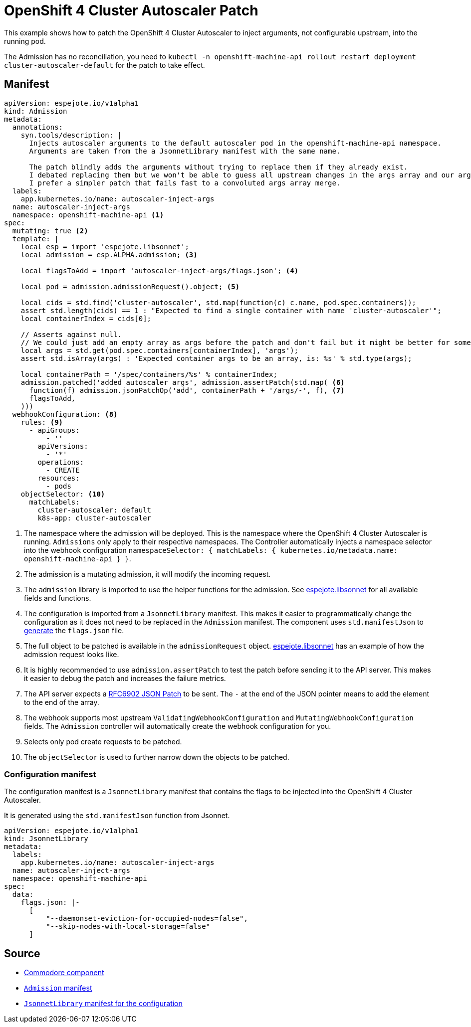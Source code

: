 # OpenShift 4 Cluster Autoscaler Patch

This example shows how to patch the OpenShift 4 Cluster Autoscaler to inject arguments, not configurable upstream, into the running pod.

The Admission has no reconciliation, you need to `kubectl -n openshift-machine-api rollout restart deployment cluster-autoscaler-default` for the patch to take effect.

## Manifest

[source,yaml]
----
apiVersion: espejote.io/v1alpha1
kind: Admission
metadata:
  annotations:
    syn.tools/description: |
      Injects autoscaler arguments to the default autoscaler pod in the openshift-machine-api namespace.
      Arguments are taken from the a JsonnetLibrary manifest with the same name.

      The patch blindly adds the arguments without trying to replace them if they already exist.
      I debated replacing them but we won't be able to guess all upstream changes in the args array and our args parsing might fail anyways.
      I prefer a simpler patch that fails fast to a convoluted args array merge.
  labels:
    app.kubernetes.io/name: autoscaler-inject-args
  name: autoscaler-inject-args
  namespace: openshift-machine-api <1>
spec:
  mutating: true <2>
  template: |
    local esp = import 'espejote.libsonnet';
    local admission = esp.ALPHA.admission; <3>

    local flagsToAdd = import 'autoscaler-inject-args/flags.json'; <4>

    local pod = admission.admissionRequest().object; <5>

    local cids = std.find('cluster-autoscaler', std.map(function(c) c.name, pod.spec.containers));
    assert std.length(cids) == 1 : "Expected to find a single container with name 'cluster-autoscaler'";
    local containerIndex = cids[0];

    // Asserts against null.
    // We could just add an empty array as args before the patch and don't fail but it might be better for someone to check what changed.
    local args = std.get(pod.spec.containers[containerIndex], 'args');
    assert std.isArray(args) : 'Expected container args to be an array, is: %s' % std.type(args);

    local containerPath = '/spec/containers/%s' % containerIndex;
    admission.patched('added autoscaler args', admission.assertPatch(std.map( <6>
      function(f) admission.jsonPatchOp('add', containerPath + '/args/-', f), <7>
      flagsToAdd,
    )))
  webhookConfiguration: <8>
    rules: <9>
      - apiGroups:
          - ''
        apiVersions:
          - '*'
        operations:
          - CREATE
        resources:
          - pods
    objectSelector: <10>
      matchLabels:
        cluster-autoscaler: default
        k8s-app: cluster-autoscaler
----
<1> The namespace where the admission will be deployed.
This is the namespace where the OpenShift 4 Cluster Autoscaler is running.
`Admissions` only apply to their respective namespaces.
The Controller automatically injects a namespace selector into the webhook configuration `namespaceSelector: { matchLabels: { kubernetes.io/metadata.name: openshift-machine-api } }`.
<2> The admission is a mutating admission, it will modify the incoming request.
<3> The `admission` library is imported to use the helper functions for the admission.
See xref:../../lib/README.md[espejote.libsonnet] for all available fields and functions.
<4> The configuration is imported from a `JsonnetLibrary` manifest.
This makes it easier to programmatically change the configuration as it does not need to be replaced in the `Admission` manifest.
The component uses `std.manifestJson` to https://github.com/appuio/component-openshift4-nodes/blob/7622ff25731f67177b0e844c22688270196d5dc5/component/autoscaler.jsonnet#L58C25-L58C41[generate] the `flags.json` file.
<5> The full object to be patched is available in the `admissionRequest` object.
xref:../../lib/README.md[espejote.libsonnet] has an example of how the admission request looks like.
<6> It is highly recommended to use `admission.assertPatch` to test the patch before sending it to the API server.
This makes it easier to debug the patch and increases the failure metrics.
<7> The API server expects a https://datatracker.ietf.org/doc/html/rfc6902[RFC6902 JSON Patch] to be sent.
The `-` at the end of the JSON pointer means to add the element to the end of the array.
<8> The webhook supports most upstream `ValidatingWebhookConfiguration` and `MutatingWebhookConfiguration` fields.
The `Admission` controller will automatically create the webhook configuration for you.
<9> Selects only pod create requests to be patched.
<10> The `objectSelector` is used to further narrow down the objects to be patched.

### Configuration manifest

The configuration manifest is a `JsonnetLibrary` manifest that contains the flags to be injected into the OpenShift 4 Cluster Autoscaler.

It is generated using the `std.manifestJson` function from Jsonnet.

[source,yaml]
----
apiVersion: espejote.io/v1alpha1
kind: JsonnetLibrary
metadata:
  labels:
    app.kubernetes.io/name: autoscaler-inject-args
  name: autoscaler-inject-args
  namespace: openshift-machine-api
spec:
  data:
    flags.json: |-
      [
          "--daemonset-eviction-for-occupied-nodes=false",
          "--skip-nodes-with-local-storage=false"
      ]
----

## Source

- https://github.com/appuio/component-openshift4-nodes/blob/7622ff25731f67177b0e844c22688270196d5dc5/component/autoscaler.jsonnet#L10-L64[Commodore component]
- https://github.com/appuio/component-openshift4-nodes/blob/7622ff25731f67177b0e844c22688270196d5dc5/tests/golden/autoscaling/openshift4-nodes/openshift4-nodes/autoscaler_inject_args_admission.yaml[`Admission` manifest]
- https://github.com/appuio/component-openshift4-nodes/blob/7622ff25731f67177b0e844c22688270196d5dc5/tests/golden/autoscaling/openshift4-nodes/openshift4-nodes/autoscaler_inject_args_jsonnetlibrary.yaml[`JsonnetLibrary` manifest for the configuration]

